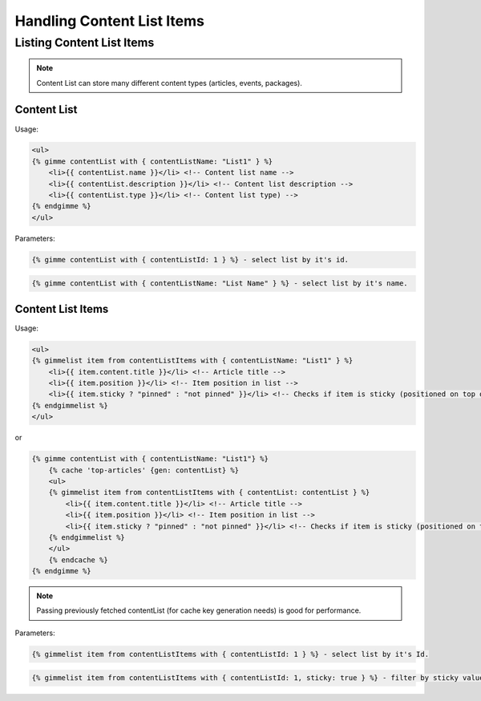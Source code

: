 Handling Content List Items
===========================

Listing Content List Items
--------------------------

.. note::

    Content List can store many different content types (articles, events, packages).

Content List
````````````

Usage:

.. code-block:: twig

    <ul>
    {% gimme contentList with { contentListName: "List1" } %}
        <li>{{ contentList.name }}</li> <!-- Content list name -->
        <li>{{ contentList.description }}</li> <!-- Content list description -->
        <li>{{ contentList.type }}</li> <!-- Content list type) -->
    {% endgimme %}
    </ul>

Parameters:

.. code-block:: twig

    {% gimme contentList with { contentListId: 1 } %} - select list by it's id.


.. code-block:: twig

    {% gimme contentList with { contentListName: "List Name" } %} - select list by it's name.


Content List Items
``````````````````

Usage:

.. code-block:: twig

    <ul>
    {% gimmelist item from contentListItems with { contentListName: "List1" } %}
        <li>{{ item.content.title }}</li> <!-- Article title -->
        <li>{{ item.position }}</li> <!-- Item position in list -->
        <li>{{ item.sticky ? "pinned" : "not pinned" }}</li> <!-- Checks if item is sticky (positioned on top of list) -->
    {% endgimmelist %}
    </ul>

or


.. code-block:: twig

    {% gimme contentList with { contentListName: "List1"} %}
        {% cache 'top-articles' {gen: contentList} %}
        <ul>
        {% gimmelist item from contentListItems with { contentList: contentList } %}
            <li>{{ item.content.title }}</li> <!-- Article title -->
            <li>{{ item.position }}</li> <!-- Item position in list -->
            <li>{{ item.sticky ? "pinned" : "not pinned" }}</li> <!-- Checks if item is sticky (positioned on top of list) -->
        {% endgimmelist %}
        </ul>
        {% endcache %}
    {% endgimme %}

.. note::

    Passing previously fetched contentList (for cache key generation needs) is good for performance.


Parameters:

.. code-block:: twig

    {% gimmelist item from contentListItems with { contentListId: 1 } %} - select list by it's Id.


.. code-block:: twig

    {% gimmelist item from contentListItems with { contentListId: 1, sticky: true } %} - filter by sticky value.